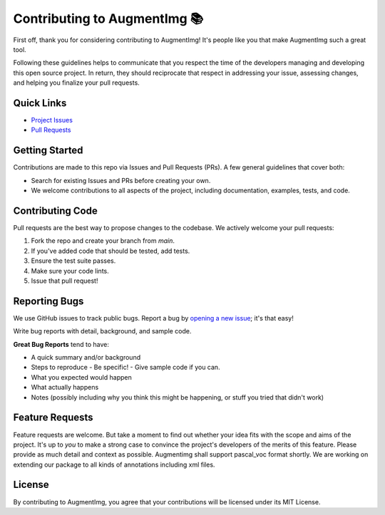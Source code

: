 Contributing to AugmentImg 📚
=========================

First off, thank you for considering contributing to AugmentImg! It's people like you that make AugmentImg such a great tool.

Following these guidelines helps to communicate that you respect the time of the developers managing and developing this open source project. In return, they should reciprocate that respect in addressing your issue, assessing changes, and helping you finalize your pull requests.

Quick Links
-----------

- `Project Issues <https://github.com/zamalali/AugmentImg/issues>`_
- `Pull Requests <https://github.com/zamalali/AugmentImg/pulls>`_

Getting Started
---------------

Contributions are made to this repo via Issues and Pull Requests (PRs). A few general guidelines that cover both:

- Search for existing Issues and PRs before creating your own.
- We welcome contributions to all aspects of the project, including documentation, examples, tests, and code.

Contributing Code
-----------------

Pull requests are the best way to propose changes to the codebase. We actively welcome your pull requests:

1. Fork the repo and create your branch from `main`.
2. If you've added code that should be tested, add tests.
3. Ensure the test suite passes.
4. Make sure your code lints.
5. Issue that pull request!

Reporting Bugs
--------------

We use GitHub issues to track public bugs. Report a bug by `opening a new issue <https://github.com/zamalali/AugmentImg/issues/new>`_; it's that easy!

Write bug reports with detail, background, and sample code.

**Great Bug Reports** tend to have:

- A quick summary and/or background
- Steps to reproduce
  - Be specific!
  - Give sample code if you can.
- What you expected would happen
- What actually happens
- Notes (possibly including why you think this might be happening, or stuff you tried that didn't work)

Feature Requests
----------------

Feature requests are welcome. But take a moment to find out whether your idea fits with the scope and aims of the project. It's up to *you* to make a strong case to convince the project's developers of the merits of this feature. Please provide as much detail and context as possible.
Augmentimg shall support pascal_voc format shortly. We are working on extending our package to all kinds of annotations including xml files.

License
-------

By contributing to AugmentImg, you agree that your contributions will be licensed under its MIT License.

